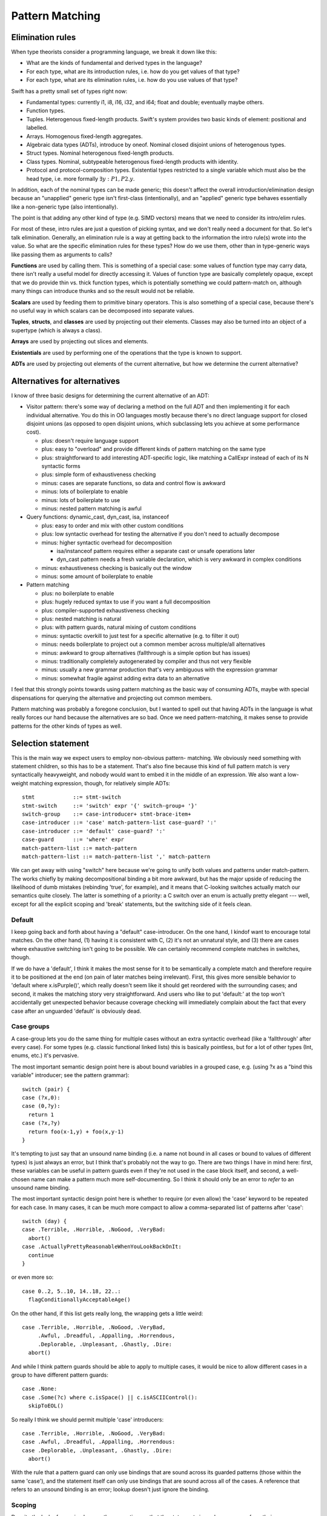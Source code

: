 .. @raise litre.TestsAreMissing
.. _PatternMatching:

Pattern Matching
================

Elimination rules
-----------------

When type theorists consider a programming language, we break it down like this:

* What are the kinds of fundamental and derived types in the language?
* For each type, what are its introduction rules, i.e. how do you get
  values of that type?
* For each type, what are its elimination rules, i.e. how do you use
  values of that type?

Swift has a pretty small set of types right now:

* Fundamental types: currently i1, i8, i16, i32, and i64; 
  float and double; eventually maybe others.
* Function types.
* Tuples. Heterogenous fixed-length products. Swift's system
  provides two basic kinds of element: positional and labelled.
* Arrays. Homogenous fixed-length aggregates.
* Algebraic data types (ADTs), introduce by oneof.  Nominal closed
  disjoint unions of heterogenous types.
* Struct types.  Nominal heterogenous fixed-length products.
* Class types.  Nominal, subtypeable heterogenous fixed-length products
  with identity.
* Protocol and protocol-composition types. Existential types restricted
  to a single variable which must also be the head type, i.e. more
  formally :math:`\exists y : P1, P2 . y`.

In addition, each of the nominal types can be made generic; this
doesn't affect the overall introduction/elimination design because an
"unapplied" generic type isn't first-class (intentionally), and an
"applied" generic type behaves essentially like a non-generic type
(also intentionally).

The point is that adding any other kind of type (e.g. SIMD vectors)
means that we need to consider its intro/elim rules.

For most of these, intro rules are just a question of picking syntax, and we
don't really need a document for that. So let's talk elimination. Generally, an
elimination rule is a way at getting back to the information the intro rule(s)
wrote into the value. So what are the specific elimination rules for these
types? How do we use them, other than in type-generic ways like passing them as
arguments to calls?

**Functions** are used by calling them. This is something of a special case:
some values of function type may carry data, there isn't really a useful model
for directly accessing it. Values of function type are basically completely
opaque, except that we do provide thin vs. thick function types, which is
potentially something we could pattern-match on, although many things can
introduce thunks and so the result would not be reliable.

**Scalars** are used by feeding them to primitive binary operators.  This is
also something of a special case, because there's no useful way in which scalars
can be decomposed into separate values.

**Tuples**, **structs**, and **classes** are used by projecting out
their elements.  Classes may also be turned into an object of a
supertype (which is always a class).

**Arrays** are used by projecting out slices and elements.

**Existentials** are used by performing one of the operations that the
type is known to support.

**ADTs** are used by projecting out elements of the current alternative, but how
we determine the current alternative?

Alternatives for alternatives
-----------------------------

I know of three basic designs for determining the current alternative of an ADT:

* Visitor pattern: there's some way of declaring a method on the full ADT and
  then implementing it for each individual alternative. You do this in OO
  languages mostly because there's no direct language support for closed
  disjoint unions (as opposed to open disjoint unions, which subclassing lets
  you achieve at some performance cost).

  * plus: doesn't require language support
  * plus: easy to "overload" and provide different kinds of pattern matching on
    the same type
  * plus: straightforward to add interesting ADT-specific logic, like matching a
    CallExpr instead of each of its N syntactic forms
  * plus: simple form of exhaustiveness checking
  * minus: cases are separate functions, so data and control flow is awkward
  * minus: lots of boilerplate to enable
  * minus: lots of boilerplate to use
  * minus: nested pattern matching is awful

* Query functions: dynamic_cast, dyn_cast, isa, instanceof

  * plus: easy to order and mix with other custom conditions
  * plus: low syntactic overhead for testing the alternative if you don't need
    to actually decompose
  * minus: higher syntactic overhead for decomposition

    * isa/instanceof pattern requires either a separate cast or unsafe
      operations later
    * dyn_cast pattern needs a fresh variable declaration, which is very awkward
      in complex conditions

  * minus: exhaustiveness checking is basically out the window
  * minus: some amount of boilerplate to enable

* Pattern matching

  * plus: no boilerplate to enable
  * plus: hugely reduced syntax to use if you want a full decomposition
  * plus: compiler-supported exhaustiveness checking
  * plus: nested matching is natural
  * plus: with pattern guards, natural mixing of custom conditions
  * minus: syntactic overkill to just test for a specific alternative
    (e.g. to filter it out)
  * minus: needs boilerplate to project out a common member across
    multiple/all alternatives
  * minus: awkward to group alternatives (fallthrough is a simple option
    but has issues)
  * minus: traditionally completely autogenerated by compiler and thus
    not very flexible
  * minus: usually a new grammar production that's very ambiguous with
    the expression grammar
  * minus: somewhat fragile against adding extra data to an alternative

I feel that this strongly points towards using pattern matching as the basic way
of consuming ADTs, maybe with special dispensations for querying the alternative
and projecting out common members.

Pattern matching was probably a foregone conclusion, but I wanted to spell out
that having ADTs in the language is what really forces our hand because the
alternatives are so bad. Once we need pattern-matching, it makes sense to
provide patterns for the other kinds of types as well.

Selection statement
-------------------

This is the main way we expect users to employ non-obvious pattern- matching. We
obviously need something with statement children, so this has to be a
statement. That's also fine because this kind of full pattern match is very
syntactically heavyweight, and nobody would want to embed it in the middle of an
expression. We also want a low-weight matching expression, though, for
relatively simple ADTs::

  stmt            ::= stmt-switch
  stmt-switch     ::= 'switch' expr '{' switch-group+ '}'
  switch-group    ::= case-introducer+ stmt-brace-item+
  case-introducer ::= 'case' match-pattern-list case-guard? ':'
  case-introducer ::= 'default' case-guard? ':'
  case-guard      ::= 'where' expr
  match-pattern-list ::= match-pattern
  match-pattern-list ::= match-pattern-list ',' match-pattern

We can get away with using "switch" here because we're going to unify
both values and patterns under match-pattern.  The works chiefly by
making decompositional binding a bit more awkward, but has the major
upside of reducing the likelihood of dumb mistakes (rebinding 'true',
for example), and it means that C-looking switches actually match our
semantics quite closely.  The latter is something of a priority: a C
switch over an enum is actually pretty elegant --- well, except for
all the explicit scoping and 'break' statements, but the switching
side of it feels clean.

Default
.......

I keep going back and forth about having a "default" case-introducer.
On the one hand, I kindof want to encourage total matches.  On the
other hand, (1) having it is consistent with C, (2) it's not an
unnatural style, and (3) there are cases where exhaustive switching
isn't going to be possible.  We can certainly recommend complete
matches in switches, though.

If we do have a 'default', I think it makes the most sense for it to be
semantically a complete match and therefore require it to be
positioned at the end (on pain of later matches being irrelevant).
First, this gives more sensible behavior to 'default where
x.isPurple()', which really doesn't seem like it should get reordered
with the surrounding cases; and second, it makes the matching story
very straightforward.  And users who like to put 'default:' at the top
won't accidentally get unexpected behavior because coverage checking
will immediately complain about the fact that every case after an
unguarded 'default' is obviously dead.

Case groups
...........

A case-group lets you do the same thing for multiple cases without an
extra syntactic overhead (like a 'fallthrough' after every case).  For
some types (e.g. classic functional linked lists) this is basically
pointless, but for a lot of other types (Int, enums, etc.) it's
pervasive.

The most important semantic design point here is about bound variables
in a grouped case, e.g. (using ?x as a "bind this variable" introducer;
see the pattern grammar)::

  switch (pair) {
  case (?x,0):
  case (0,?y):
    return 1
  case (?x,?y)
    return foo(x-1,y) + foo(x,y-1)
  }

It's tempting to just say that an unsound name binding (i.e. a name
not bound in all cases or bound to values of different types) is just
always an error, but I think that's probably not the way to go.  There
are two things I have in mind here: first, these variables can be
useful in pattern guards even if they're not used in the case block
itself, and second, a well-chosen name can make a pattern much more
self-documenting.  So I think it should only be an error to *refer* to
an unsound name binding.

The most important syntactic design point here is whether to require
(or even allow) the 'case' keyword to be repeated for each case.  In
many cases, it can be much more compact to allow a comma-separated
list of patterns after 'case'::

  switch (day) {
  case .Terrible, .Horrible, .NoGood, .VeryBad:
    abort()
  case .ActuallyPrettyReasonableWhenYouLookBackOnIt:
    continue
  }

or even more so::

  case 0..2, 5..10, 14..18, 22..:
    flagConditionallyAcceptableAge()

On the other hand, if this list gets really long, the wrapping gets a
little weird::

  case .Terrible, .Horrible, .NoGood, .VeryBad,
       .Awful, .Dreadful, .Appalling, .Horrendous,
       .Deplorable, .Unpleasant, .Ghastly, .Dire:
    abort()

And while I think pattern guards should be able to apply to multiple
cases, it would be nice to allow different cases in a group to have
different pattern guards::

  case .None:
  case .Some(?c) where c.isSpace() || c.isASCIIControl():
    skipToEOL()

So really I think we should permit multiple 'case' introducers::

  case .Terrible, .Horrible, .NoGood, .VeryBad:
  case .Awful, .Dreadful, .Appalling, .Horrendous:
  case .Deplorable, .Unpleasant, .Ghastly, .Dire:
    abort()

With the rule that a pattern guard can only use bindings that are
sound across its guarded patterns (those within the same 'case'), and
the statement itself can only use bindings that are sound across all
of the cases.  A reference that refers to an unsound binding is an
error; lookup doesn't just ignore the binding.

Scoping
.......

Despite the lack of grouping braces, the semantics are that the statements in
each case-group form their own scope, and falling off the end causes control to
resume at the end of the switch statement — i.e. "implicit break", not "implicit
fallthrough".

Chris seems motivated to eventually add an explicit 'fallthrough'
statement. If we did this, my preference would be to generalize it by
allowing the match to be reperformed with a new value, e.g.
:code:`fallthrough(something)`, at least optionally.  I think having
local functions removes a lot of the impetus, but not so much as to
render the feature worthless.

Syntactically, braces and the choice of case keywords are all bound
together. The thinking goes as follows. In Swift, statement scopes are always
grouped by braces. It's natural to group the cases with braces as well. Doing
both lets us avoid a 'case' keyword, but otherwise it leads to ugly style,
because either the last case ends in two braces on the same line or cases have
to further indented. Okay, it's easy enough to not require braces on the match,
with the grammar saying that cases are just greedily consumed — there's no
ambiguity here because the switch statement is necessarily within braces. But
that leaves the code without a definitive end to the cases, and the closing
braces end up causing a lot of unnecessary vertical whitespace, like so::

  switch (x)
  case .foo {
    …
  }
  case .bar {
    …
  }
  
So instead, let's require the switch statement to have braces, and
we'll allow the cases to be written without them::

  switch (x) {
  case .foo:
    …
  case .bar:
    …
  }

That's really a lot prettier, except it breaks the rule about always grouping
scopes with braces (we *definitely* want different cases to establish different
scopes). Something has to give, though.

We require the trailing colon because it's a huge cue for separating
things, really making single-line cases visually appealing, and the
fact that it doesn't suggest closing punctuation is a huge boon.  It's
also directly precedented in C, and it's even roughly the right
grammatical function.

Case selection semantics
........................

The semantics of a switch statement are to first evaluate the value
operand, then proceed down the list of case-introducers and execute
the statements for the switch-group that had the first satisfied
introducer.

It is an error if a case-pattern can never trigger because earlier
cases are exhaustive.  Some kinds of pattern (like 'default' cases
and '_') are obviously exhaustive by themselves, but other patterns
(like patterns on properties) can be much harder to reason about
exhaustiveness for, and of course pattern guards can make this
outright undecidable.  It may be easiest to apply very straightforward
rules (like "ignore guarded patterns") for the purposes of deciding
whether the program is actually ill-formed; anything else that we can
prove is unreachable would only merit a warning.  We'll probably
also want a way to say explicitly that a case can never occur (with
semantics like llvm_unreachable, i.e. a reliable runtime failure unless
that kind of runtime safety checking is disabled at compile-time).

A 'default' is satisfied if it has no guard or if the guard evaluates to true.

A 'case' is satisfied if the pattern is satisfied and, if there's a guard,
the guard evaluates to true after binding variables.  The guard is not
evaluated if the pattern is not fully satisfied.  We'll talk about satisfying
a pattern later.

Non-exhaustive switches
.......................

Since falling out of a statement is reasonable behavior in an
imperative language — in contrast to, say, a functional language where
you're in an expression and you need to produce a value — there's a
colorable argument that non-exhaustive matches should be okay.  I
dislike this, however, and propose that it should be an error to
make an non-exhaustive switch; people who want non-exhaustive matches
can explicitly put in default cases.
Exhaustiveness actually isn't that difficult to check, at least over
ADTs.  It's also really the behavior that I would expect from the
syntax, or at least implicitly falling out seems dangerous in a way
that nonexhaustive checking doesn't.  The complications with checking
exhaustiveness are pattern guards and matching expressions. The
obvious conservatively-safe rule is to say "ignore cases with pattern
guards or matching expressions during exhaustiveness checking", but
some people really want to write "where x < 10" and "where x >= 10",
and I can see their point. At the same time, we really don't want to
go down that road.

Other uses of patterns
----------------------

Patterns come up (or could potentially come up) in a few other places
in the grammar:

Var bindings
............

Variable bindings only have a single pattern, which has to be exhaustive, which
also means there's no point in supporting guards here. I think we just get
this::

  decl-var ::= 'var' attribute-list? pattern-exhaustive value-specifier

Function parameters
...................

The functional languages all permit you to directly pattern-match in the
function declaration, like this example from SML::

  fun length nil = 0
    | length (a::b) = 1 + length b

This is really convenient, but there's probably no reasonable analogue in
Swift. One specific reason: we want functions to be callable with keyword
arguments, but if you don't give all the parameters their own names, that won't
work.

The current Swift approximation is::

  func length(list : List) : Int {
    switch list {
      case .nil: return 0
      case .cons(_,?tail): return 1 + length(tail)
    }
  }

That's quite a bit more syntax, but it's mostly the extra braces from the
function body. We could remove those with something like this::

  func length(list : List) : Int = switch list {
    case .nil: return 0
    case .cons(_,?tail): return 1 + length(tail)
  }

Anyway, that's easy to add later if we see the need.

Assignment
..........

This is a bit iffy. It's a lot like var bindings, but it doesn't have a keyword,
so it's really kindof ambiguous given the pattern grammar.

Also, l-value patterns are weird. I can come up with semantics for this, but I
don't know what the neighbors will think::

  var perimeter : double
  .feet(x) += yard.dimensions.height // returns Feet, which has one constructor, :feet.
  .feet(x) += yard.dimensions.width

It's probably better to just have l-value tuple expressions and not
try to work in arbitrary patterns.

Pattern-match expression
........................

This is an attempt to provide that dispensation for query functions we were
talking about.

I think this should bind looser than any binary operators except assignments;
effectively we should have::

  expr-binary ::= # most of the current expr grammar
  
  expr ::= expr-binary
  expr ::= expr-binary 'is' expr-primary pattern-guard?

The semantics are that this evaluates to true if the pattern and
pattern-guard are satisfied.

'is' or 'isa'
`````````````

Perl and Ruby use '=~' as the regexp pattern-matching operator, which
is both obscure and really looks like an assignment operator, so I'm
stealing Joe's 'is' operator, which is currently used for dynamic
type-checks.  I'm of two minds about this:  I like 'is' a lot for
value-matching, but not for dynamic type-checks.

One possibility would be to use 'is' as the generic pattern-matching
operator but use a different spelling (like 'isa') for dynamic
type-checks, including the 'is' pattern.  This would give us
"x isa NSObject" as an expression and "case isa NSObject:" as a
case selector, both of which I feel read much better.  But in this
proposal, we just use a single operator.

Other alternatives to 'is' include 'matches' (reads very naturally but
is somewhat verbose) or some sort of novel operator like '~~'.

Note that this impacts a discussion in the section below about
expression patterns.

Dominance
`````````

I think that this feature is far more powerful if the name bindings,
type-refinements, etc. from patterns are available in code for which a
trivial analysis would reveal that the result of the expression is
true.  For example::

  if s is Window where x.isVisible {
    // can use Window methods on x here
  }

Taken a bit further, we can remove the need for 'where' in the
expression form::

  if x is Window && x.isVisible { ... }

That might be problematic without hard-coding the common
control-flow operators, though.  (As well as hardcoding some
assumptions about Bool.convertToLogicValue...)

Pattern grammar
---------------

The usual syntax rule from functional languages is that the pattern
grammar mirrors the introduction-rule expression grammar, but parses a
pattern wherever you would otherwise put an expression.  This means
that, for example, if we add array literal expressions, we should also
add a corresponding array literal pattern. I think that principle is
very natural and worth sticking to wherever possible.

Two kinds of pattern
....................

We're blurring the distinction between patterns and expressions a lot
here.  My current thinking is that this simplifies things for the
programmer --- the user concept becomes basically "check whether we're
equal to this expression, but allow some holes and some more complex
'matcher' values".  But it's possible that it instead might be really
badly confusing.  We'll see!  It'll be fun!

This kindof forces us to have parallel pattern grammars for the two
major clients:

- Match patterns are used in :code:`switch` and :code:`matches`, where
  we're decomposing something with a real possibility of failing.
  This means that expressions are okay in leaf positions, but that
  name-bindings need to be explicitly advertised in some way to
  reasonably disambiguate them from expressions.
- Exhaustive patterns are used in :code:`var` declarations
  and function signatures.  They're not allowed to be non-exhaustive,
  so having a match expression doesn't make any sense.  Name bindings
  are common and so shouldn't be penalized.

You might think that having a "pattern" as basic as :code:`foo` mean
something different in two different contexts would be confusing, but
actually I don't think people will generally think of these as the
same production — you might if you were in a functional language where
you really can decompose in a function signature, but we don't allow
that, and I think that will serve to divide them in programmers' minds.
So we can get away with some things. :)

Binding patterns
................

In general, a lot of these productions are the same, so I'm going to
talk about ``*``-patterns, with some specific special rules that only
apply to specific pattern kinds.

::

  *-pattern ::= '_'

A single-underscore identifier is always an "ignore" pattern.  It
matches anything, but does not bind it to a variable.

::

  exhaustive-pattern ::= identifier
  match-pattern ::= '?' identifier

Any more complicated identifier is a variable-binding pattern.  It is
illegal to bind the same identifier multiple times within a pattern.
However, the variable does come into scope immediately, so in a match
pattern you can have a latter expression which refers to an
already-bound variable.  I'm comfortable with constraining this to
only work "conveniently" left-to-right and requiring more complicated
matches to use guard expressions.

In a match pattern, variable bindings must be prefixed with a ? to
disambiguate them from an expression consisting of a variable
reference.  I considered using 'var' instead, but using punctuation
means we don't need a space, which means this is much more compact in
practice.

Annotation patterns
...................

::

  exhaustive-pattern ::= exhaustive-pattern ':' type

In an exhaustive pattern, you can annotate an arbitrary sub-pattern
with a type.  This is useful in an exhaustive pattern: the type of a
variable isn't always inferrable (or correctly inferrable), and types
in function signatures are generally outright required.  It's not as
useful in a match pattern, and the colon can be grammatically awkward
there, so we disallow it.

'is' patterns
..............

::

  match-pattern ::= 'is' type

This pattern is satisfied if the dynamic type of the matched value
"satisfies" the named type:

  - if the named type is an Objective-C class type, the dynamic type
    must be a class type, and an 'isKindOf:' check is performed;

  - if the named type is a Swift class type, the dynamic type must be
    a class type, and a subtype check is performed;

  - if the named type is a metatype, the dynamic type must be a metatype,
    and the object type of the dynamic type must satisfy the object type
    of the named type;

  - otherwise the named type must equal the dynamic type.

This inquiry is about dynamic types; archetypes and existentials are
looked through.

The pattern is ill-formed if it provably cannot be satisfied.

In a 'switch' statement, this would typically appear like this::

  case is NSObject:

It can, however, appear in recursive positions::

  case (is NSObject, is NSObject):

Ambiguity with type value matching
``````````````````````````````````

There is a potential point of confusion here with dynamic type
checking (done by an 'is' pattern) vs. value equality on type objects
(done by an expression pattern where the expression is of metatype
type.  This is resolved by the proposal (currently outstanding but
generally accepted, I think) to disallow naked references to type
constants and instead require them to be somehow decorated.

That is, this pattern requires the user to write something like this::

  case is NSObject:

It is quite likely that users will often accidentally write something
like this::

  case NSObject:

It would be very bad if that were actually accepted as a valid
expression but with the very different semantics of testing equality
of type objects.  For the most part, type-checking would reject that
as invalid, but a switch on (say) a value of archetype type would
generally work around that.

However, we have an outstanding proposal to generally forbid 'NSObject'
from appearing as a general expression;  the user would have to decorate
it like the following, which would let us eliminate the common mistake::

  case NSObject.type:


Type refinement
```````````````

If the value matched is immediately the value of a local variable, I
think it would be really useful if this pattern could introduce a type
refinement within its case, so that the local variable would have the
refined type within that scope.  However, making this kind of type
refinement sound would require us to prevent there from being any sort
of mutable alias of the local variable under an unrefined type.
That's usually going to be fine in Swift because we usually don't
permit the address of a local to escape in a way that crosses
statement boundaries.  However, closures are a major problem for this
model.  If we had immutable local bindings --- and, better yet, if
they were the default --- this problem would largely go away.

This sort of type refinement could also be a problem with code like::

  while expr is ParenExpr {
    expr = expr.getSubExpr()
  }

It's tricky.

"Call" patterns
...............

::

  match-pattern ::= match-pattern-identifier match-pattern-tuple?
  match-pattern-identifier ::= '.' identifier
  match-pattern-identifier ::= match-pattern-identifier-tower
  match-pattern-identifier-tower ::= identifier
  match-pattern-identifier-tower ::= identifier
  match-pattern-identifier-tower ::= match-pattern-identifier-tower '.' identifier

A match pattern can resemble a global name or a call to a global name.
The global name is resolved as normal, and then the pattern is
interpreted according to what is found:

- If the name resolves to a type, then the dynamic type of the matched
  value must match the named type (according to the rules below for
  'is' patterns).  It is okay for this to be trivially true.

  In addition, there must be an non-empty arguments clause, and each
  element in the clause must have an identifier.  For each element,
  the identifier must correspond to a known property of the named
  type, and the value of that property must satisfy the element
  pattern.

- If the name resolves to a oneof element, then the dynamic type
  of the matched value must match the oneof type as discussed above,
  and the value must be of the specified element.  There must be
  an arguments clause if and only if the element has a value type.
  If so, the value of the element is matched against the clause
  pattern.

- Otherwise, the argument clause (if present) must also be
  syntactically valid as an expression, and the entire pattern is
  reinterpreted as an expression.

This is all a bit lookup-sensitive, which makes me uncomfortable, but
otherwise I think it makes for attractive syntax.  I'm also a little
worried about the way that, say, :code:`f(x)` is always an expression
but :code:`A(x)` is a pattern.  Requiring property names when matching
properties goes some way towards making that okay.

I'm not totally sold on not allowing positional matching against
struct elements; that seems unfortunate in cases where positionality
is conventionally unambiguous, like with a point.

Matching against struct types requires arguments because this is
intended to be used for structure decomposition, not dynamic type
testing.  For the latter, an 'is' pattern should be used.

Expression patterns
...................

::

  match-pattern ::= expression

When ambiguous, match patterns are interpreted using a
pattern-specific production.  I believe it should be true that, in
general, match patterns for a production accept a strict superset of
valid expressions, so that (e.g.) we do not need to disambiguate
whether an open paren starts a tuple expression or a tuple pattern,
but can instaed just aggressively parse as a pattern.  Note that
binary operators can mean that, using this strategy, we sometimes have
to retroactively rewrite a pattern as an expression.

It's always possible to disambiguate something as an expression by
doing something not allowing in patterns, like using a unary operator
or calling an identity function; those seem like unfortunate language
solutions, though.

Satisfying an expression pattern
................................

A value satisfies an expression pattern if the match operation
succeeds.  I think it would be natural for this match operation to be
spelled the same way as that match-expression operator, so e.g. a
member function called 'matches' or a global binary operator called
'~' or whatever.

The lookup of this operation poses some interesting questions.  In
general, the operation itself is likely to be associated with the
intended type of the expression pattern, but that type will often
require refinement from the type of the matched value.

For example, consider a pattern like this::

  case 0..10:

We should be able to use this pattern when switching on a value which
is not an Int, but if we type-check the expression on its own, we will
assign it the type Range<Int>, which will not necessarily permit us
to match (say) a UInt8.

Order of evaluation of patterns
...............................

I'd like to keep the order of evaluation and testing of expressions
within a pattern unspecified if I can; I imagine that there should be
a lot of cases where we can rule out a case using a cheap test instead
of a more expensive one, and it would suck to have to run the
expensive one just to have cleaner formal semantics.  Specifically,
I'm worried about cases like :code:`case [foo(), 0]:`; if we can test
against 0 before calling :code:`foo()`, that would be great.  Also, if
a name is bound and then used directly as an expression later on, it
would be nice to have some flexibility about which value is actually
copied into the variable, but this is less critical.

::

  *-pattern ::= *-pattern-tuple
  *-pattern-tuple ::= '(' *-pattern-tuple-element-list? '...'? ')'
  *-pattern-tuple-element-list ::= *-pattern-tuple-element
  *-pattern-tuple-element-list ::= *-pattern-tuple-element ',' pattern-tuple-element-list
  *-pattern-tuple-element ::= *-pattern
  *-pattern-tuple-element ::= identifier '=' *-pattern

Tuples are interesting because of the labelled / non-labelled
distinction. Especially with labelled elements, it is really nice to
be able to ignore all the elements you don't care about. This grammar
permits some prefix or set of labels to be matched and the rest to be
ignored.

Miscellaneous
-------------

It would be interesting to allow overloading / customization of
pattern-matching. We may find ourselves needing to do something like this to
support non-fragile pattern matching anyway (if there's some set of restrictions
that make it reasonable to permit that). The obvious idea of compiling into the
visitor pattern is a bit compelling, although control flow would be tricky —
we'd probably need the generated code to throw an exception. Alternatively, we
could let the non-fragile type convert itself into a fragile type for purposes
of pattern matching.

If we ever allow infix ADT constructors, we'll need to allow them in patterns as
well.

Eventually, we will build regular expressions into the language, and we will
allow them directly as patterns and even bind grouping expressions into user
variables.

John.
